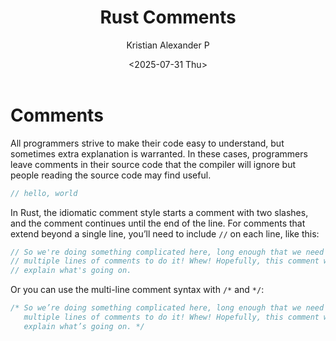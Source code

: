 :PROPERTIES:
:ID:       b3afe7fa-e778-427a-aa4f-2881a798a559
:END:
#+title: Rust Comments
#+author: Kristian Alexander P
#+date: <2025-07-31 Thu>
#+description:
#+hugo_base_dir: ..
#+hugo_section: post
#+hugo_categories: programming
#+property: header-args :exports both
#+hugo_tags: rust programming
* Comments
All programmers strive to make their code easy to understand, but sometimes extra explanation is warranted. In these cases, programmers leave comments in their source code that the compiler will ignore but people reading the source code may find useful.

#+begin_src rust
  // hello, world
#+end_src

In Rust, the idiomatic comment style starts a comment with two slashes, and the comment continues until the end of the line. For comments that extend beyond a single line, you’ll need to include =//= on each line, like this:

#+begin_src rust
  // So we're doing something complicated here, long enough that we need
  // multiple lines of comments to do it! Whew! Hopefully, this comment will
  // explain what's going on.
#+end_src

Or you can use the multi-line comment syntax with =/*= and =*/=:

#+begin_src rust
  /* So we’re doing something complicated here, long enough that we need
     multiple lines of comments to do it! Whew! Hopefully, this comment will
     explain what’s going on. */

#+end_src
